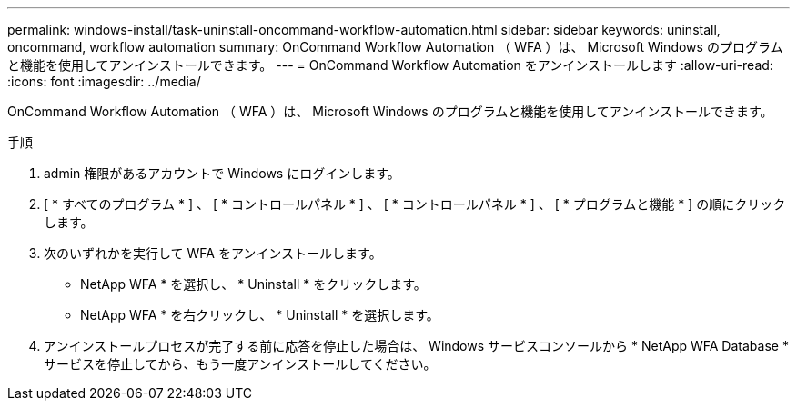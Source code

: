 ---
permalink: windows-install/task-uninstall-oncommand-workflow-automation.html 
sidebar: sidebar 
keywords: uninstall, oncommand, workflow automation 
summary: OnCommand Workflow Automation （ WFA ）は、 Microsoft Windows のプログラムと機能を使用してアンインストールできます。 
---
= OnCommand Workflow Automation をアンインストールします
:allow-uri-read: 
:icons: font
:imagesdir: ../media/


[role="lead"]
OnCommand Workflow Automation （ WFA ）は、 Microsoft Windows のプログラムと機能を使用してアンインストールできます。

.手順
. admin 権限があるアカウントで Windows にログインします。
. [ * すべてのプログラム * ] 、 [ * コントロールパネル * ] 、 [ * コントロールパネル * ] 、 [ * プログラムと機能 * ] の順にクリックします。
. 次のいずれかを実行して WFA をアンインストールします。
+
** NetApp WFA * を選択し、 * Uninstall * をクリックします。
** NetApp WFA * を右クリックし、 * Uninstall * を選択します。


. アンインストールプロセスが完了する前に応答を停止した場合は、 Windows サービスコンソールから * NetApp WFA Database * サービスを停止してから、もう一度アンインストールしてください。

